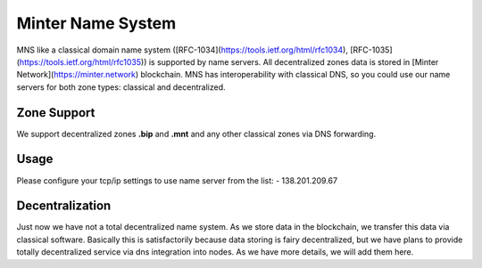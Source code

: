 Minter Name System
========

MNS like a classical domain name system ([RFC-1034](https://tools.ietf.org/html/rfc1034), [RFC-1035](https://tools.ietf.org/html/rfc1035)) is supported by name servers. All decentralized zones data is stored in [Minter Network](https://minter.network) blockchain. MNS has interoperability with classical DNS, so you could use our name servers for both zone types: classical and decentralized.

Zone Support
--------

We support decentralized zones **.bip** and **.mnt** and any other classical zones via DNS forwarding.

Usage
--------

Please configure your tcp/ip settings to use name server from the list:
- 138.201.209.67

Decentralization
--------

Just now we have not a total decentralized name system. As we store data in the blockchain, we transfer this data via classical software. Basically this is satisfactorily because data storing is fairy decentralized, but we have plans to provide totally decentralized service via dns integration into nodes. As we have more details, we will add them here.
